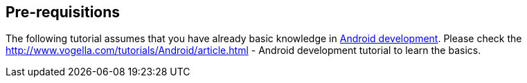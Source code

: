== Pre-requisitions
	
The following tutorial assumes that you have already basic knowledge
in
http://www.vogella.com/tutorials/Android/article.html[ Android development]. Please check the
http://www.vogella.com/tutorials/Android/article.html - Android development tutorial
to learn the basics.
	
